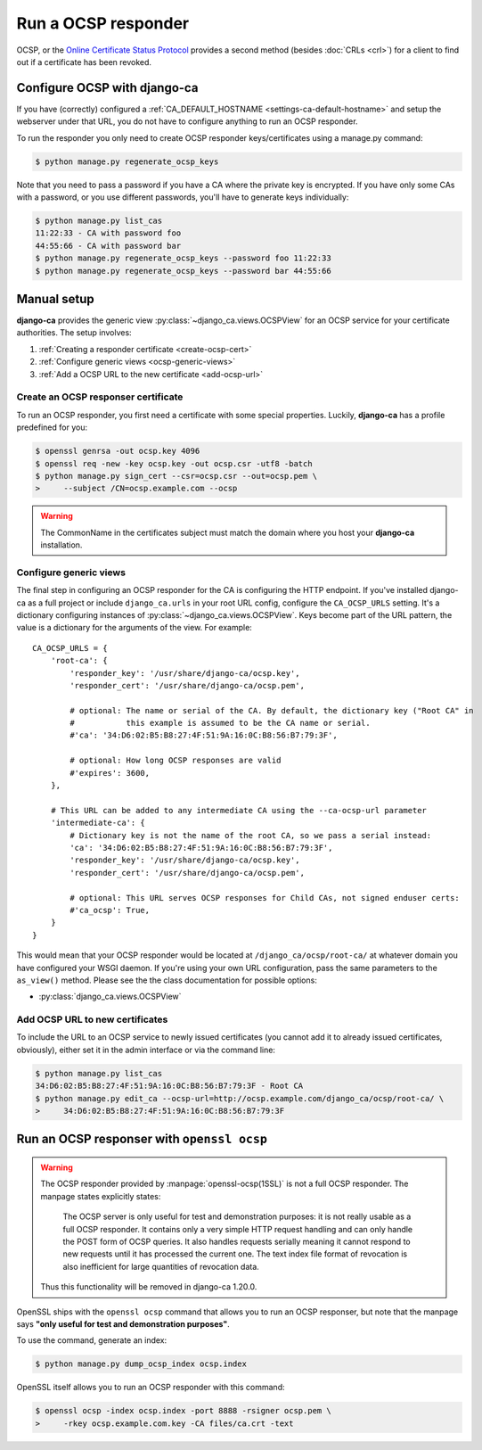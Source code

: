 ####################
Run a OCSP responder
####################

OCSP, or the `Online Certificate Status Protocol
<https://en.wikipedia.org/wiki/Online_Certificate_Status_Protocol>`_ provides a
second method (besides :doc:`CRLs <crl>`) for a client to find out if a
certificate has been revoked.

*****************************
Configure OCSP with django-ca
*****************************

If you have (correctly) configured a :ref:`CA_DEFAULT_HOSTNAME <settings-ca-default-hostname>` and setup the
webserver under that URL, you do not have to configure anything to run an OCSP responder.

To run the responder you only need to create OCSP responder keys/certificates using a manage.py command:

.. code-block:: console

   $ python manage.py regenerate_ocsp_keys

Note that you need to pass a password if you have a CA where the private key is encrypted. If you have only
some CAs with a password, or you use different passwords, you'll have to generate keys individually:

.. code-block:: console

   $ python manage.py list_cas
   11:22:33 - CA with password foo
   44:55:66 - CA with password bar
   $ python manage.py regenerate_ocsp_keys --password foo 11:22:33
   $ python manage.py regenerate_ocsp_keys --password bar 44:55:66


************
Manual setup
************

**django-ca** provides the generic view :py:class:`~django_ca.views.OCSPView` for an OCSP service for your
certificate authorities. The setup involves:

#. :ref:`Creating a responder certificate <create-ocsp-cert>`
#. :ref:`Configure generic views <ocsp-generic-views>`
#. :ref:`Add a OCSP URL to the new certificate <add-ocsp-url>`

.. _create-ocsp-cert:

Create an OCSP responser certificate
====================================

To run an OCSP responder, you first need a certificate with some special
properties. Luckily, **django-ca** has a profile predefined for you:

.. code-block:: console

   $ openssl genrsa -out ocsp.key 4096
   $ openssl req -new -key ocsp.key -out ocsp.csr -utf8 -batch
   $ python manage.py sign_cert --csr=ocsp.csr --out=ocsp.pem \
   >     --subject /CN=ocsp.example.com --ocsp

.. WARNING::

   The CommonName in the certificates subject must match the domain where you host your
   **django-ca** installation.

.. _ocsp-generic-views:

Configure generic views
=======================

The final step in configuring an OCSP responder for the CA is configuring the HTTP endpoint. If
you've installed django-ca as a full project or include ``django_ca.urls`` in your root URL config,
configure the ``CA_OCSP_URLS`` setting. It's a dictionary configuring instances of
:py:class:`~django_ca.views.OCSPView`. Keys become part of the URL pattern, the value is a
dictionary for the arguments of the view. For example::

   CA_OCSP_URLS = {
       'root-ca': {
           'responder_key': '/usr/share/django-ca/ocsp.key',
           'responder_cert': '/usr/share/django-ca/ocsp.pem',
           
           # optional: The name or serial of the CA. By default, the dictionary key ("Root CA" in
           #           this example is assumed to be the CA name or serial.
           #'ca': '34:D6:02:B5:B8:27:4F:51:9A:16:0C:B8:56:B7:79:3F',
            
           # optional: How long OCSP responses are valid
           #'expires': 3600,
       },

       # This URL can be added to any intermediate CA using the --ca-ocsp-url parameter
       'intermediate-ca': {
           # Dictionary key is not the name of the root CA, so we pass a serial instead:
           'ca': '34:D6:02:B5:B8:27:4F:51:9A:16:0C:B8:56:B7:79:3F',
           'responder_key': '/usr/share/django-ca/ocsp.key',
           'responder_cert': '/usr/share/django-ca/ocsp.pem',

           # optional: This URL serves OCSP responses for Child CAs, not signed enduser certs:
           #'ca_ocsp': True,
       }
   }

This would mean that your OCSP responder would be located at ``/django_ca/ocsp/root-ca/`` at whatever
domain you have configured your WSGI daemon. If you're using your own URL configuration, pass the
same parameters to the ``as_view()`` method. Please see the the class documentation for possible options:

* :py:class:`django_ca.views.OCSPView`

.. _add-ocsp-url:

Add OCSP URL to new certificates
================================

To include the URL to an OCSP service to newly issued certificates (you cannot add it to already issued
certificates, obviously), either set it in the admin interface or via the command line:

.. code-block:: console

   $ python manage.py list_cas
   34:D6:02:B5:B8:27:4F:51:9A:16:0C:B8:56:B7:79:3F - Root CA
   $ python manage.py edit_ca --ocsp-url=http://ocsp.example.com/django_ca/ocsp/root-ca/ \
   >     34:D6:02:B5:B8:27:4F:51:9A:16:0C:B8:56:B7:79:3F

*******************************************
Run an OCSP responser with ``openssl ocsp``
*******************************************

.. deprecated:: 1.18.0

   This function will be removed in django-ca 1.20.0.

.. WARNING::

   The OCSP responder provided by :manpage:`openssl-ocsp(1SSL)` is not a full OCSP responder. The manpage
   states explicitly states:

       The OCSP server is only useful for test and demonstration purposes: it is not really usable as a full OCSP responder. It contains only
       a very simple HTTP request handling and can only handle the POST form of OCSP queries. It also handles requests serially meaning it
       cannot respond to new requests until it has processed the current one. The text index file format of revocation is also inefficient for
       large quantities of revocation data.

   Thus this functionality will be removed in django-ca 1.20.0.


OpenSSL ships with the ``openssl ocsp`` command that allows you to run an OCSP
responser, but note that the manpage says **"only useful for test and
demonstration purposes"**.

To use the command, generate an index:

.. code-block:: console

   $ python manage.py dump_ocsp_index ocsp.index

OpenSSL itself allows you to run an OCSP responder with this command:

.. code-block:: console

   $ openssl ocsp -index ocsp.index -port 8888 -rsigner ocsp.pem \
   >     -rkey ocsp.example.com.key -CA files/ca.crt -text

